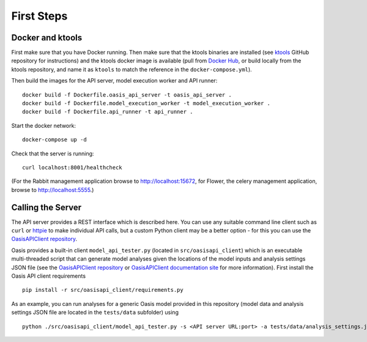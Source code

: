 First Steps
===========

Docker and ktools
-----------------

First make sure that you have Docker running. Then make sure that the
ktools binaries are installed (see `ktools <https://github.com/OasisLMF/ktools>`_ GitHub repository for
instructions) and the ktools docker image is available (pull from
`Docker Hub <https://hub.docker.com/r/coreoasis/ktools/>`_, or build locally from the ktools
repository, and name it as ``ktools`` to match the reference in the
``docker-compose.yml``).

Then build the images for the API server, model execution worker and API
runner:

::

    docker build -f Dockerfile.oasis_api_server -t oasis_api_server .
    docker build -f Dockerfile.model_execution_worker -t model_execution_worker .
    docker build -f Dockerfile.api_runner -t api_runner .

Start the docker network:

::

    docker-compose up -d

Check that the server is running:

::

    curl localhost:8001/healthcheck

(For the Rabbit management application browse to http://localhost:15672,
for Flower, the celery management application, browse to
http://localhost:5555.)

Calling the Server
------------------

The API server provides a REST interface which is described here. You
can use any suitable command line client such as ``curl`` or
`httpie <www.httpie.org>`_  to make individual API calls, but a custom Python client
may be a better option - for this you can use the `OasisAPIClient repository <https://github.com/OasisLMF/OasisAPIClient>`_.

Oasis provides a built-in client ``model_api_tester.py`` (located in
``src/oasisapi_client``) which is an executable multi-threaded script
that can generate model analyses given the locations of the model inputs
and analysis settings JSON file (see the `OasisAPIClient repository <https://github.com/OasisLMF/OasisAPIClient>`_
or `OasisAPIClient documentation site <https://oasislmf.github.io/OasisAPIClient/>`_ for more
information). First install the Oasis API client requirements

::

    pip install -r src/oasisapi_client/requirements.py

As an example, you can run analyses for a generic Oasis model provided
in this repository (model data and analysis settings JSON file are
located in the ``tests/data`` subfolder) using

::

    python ./src/oasisapi_client/model_api_tester.py -s <API server URL:port> -a tests/data/analysis_settings.json -i tests/data/input -o tests/data/output -n 1 -v
